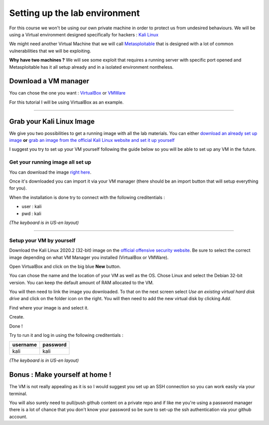Setting up the lab environment
==============================

For this course we won't be using our own private machine in order to
protect us from undesired behaviours. We will be using a Virtual
environment designed specifically for hackers : `Kali Linux`_

We might need another Virtual Machine that we will call
`Metasploitable`_ that is designed with a lot of common vulnerabilities
that we will be exploiting.

**Why have two machines ?** We will see some exploit that requires a
running server with specific port opened and Metasploitable has it all
setup already and in a isolated environment nontheless.

Download a VM manager
---------------------

You can chose the one you want : `VirtualBox`_ or `VMWare`_

For this tutorial I will be using VirtualBox as an example.

--------------

Grab your Kali Linux Image
--------------------------

We give you two possibilities to get a running image with all the lab
materials. You can either `download an already set up image`_ **or**
`grab an image from the official Kali Linux website and set it up
yourself`_

I suggest you try to set up your VM yourself following the guide below
so you will be able to set up any VM in the future.

Get your running image all set up
~~~~~~~~~~~~~~~~~~~~~~~~~~~~~~~~~

You can download the image `right here`_.

Once it's downloaded you can import it via your VM manager (there should
be an import button that will setup everything for you).

When the installation is done try to connect with the following
creditentials :

-  user : kali
-  pwd : kali

*(The keyboard is in US-en layout)*

--------------

Setup your VM by yourself
~~~~~~~~~~~~~~~~~~~~~~~~~

Download the Kali Linux 2020.2  (32-bit) image on the `official offensive security
website`_. Be sure to select the correct image depending on what VM
Manager you installed (VirtualBox or VMWare).

Open VirtualBox and click on the big blue **New** button.

You can chose the name and the location of your VM as well as the OS.
Chose Linux and select the Debian 32-bit version. You can keep the
default amount of RAM allocated to the VM.

You will then need to link the image you downloaded. To that on the next
screen select *Use an existing virtual hard disk drive* and click on the
folder icon on the right. You will then need to add the new virtual disk
by clicking *Add*.

Find where your image is and select it.

Create.

Done !

Try to run it and log in using the following creditentials :

============ ============
**username** **password**
============ ============
kali         kali
============ ============

*(The keyboard is in US-en layout)*

.. _bonus--make-yourself-at-home-:

Bonus : Make yourself at home !
-------------------------------

The VM is not really appealing as it is so I would suggest you set up an
SSH connection so you can work easily via your terminal.

You will also surely need to pull/push github content on a private repo
and if like me you're using a password manager there is a lot of chance that you 
don't know your password so be sure to set-up the ssh authentication via your github account.

.. _Kali Linux: https://www.kali.org/
.. _Metasploitable: https://docs.rapid7.com/metasploit/metasploitable-2/
.. _VirtualBox: https://www.virtualbox.org/wiki/Downloads
.. _VMWare: https://www.vmware.com/products/workstation-player/workstation-player-evaluation.html
.. _download an already set up image: #get-your-running-image-all-set-up
.. _grab an image from the official Kali Linux website and set it up yourself: #setup-your-vm-by-yourself
.. _right here: /
.. _official offensive security website: https://www.offensive-security.com/kali-linux-vm-vmware-virtualbox-image-download/#1572305786534-030ce714-cc3b

